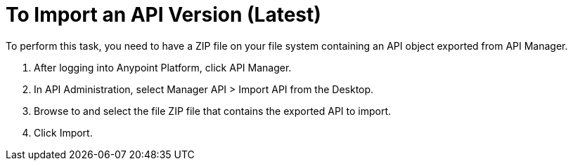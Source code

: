 = To Import an API Version (Latest)

To perform this task, you need to have a ZIP file on your file system containing an API object exported from API Manager.

. After logging into Anypoint Platform, click API Manager.
. In API Administration, select Manager API > Import API from the Desktop.
. Browse to and select the file ZIP file that contains the exported API to import.
. Click Import.